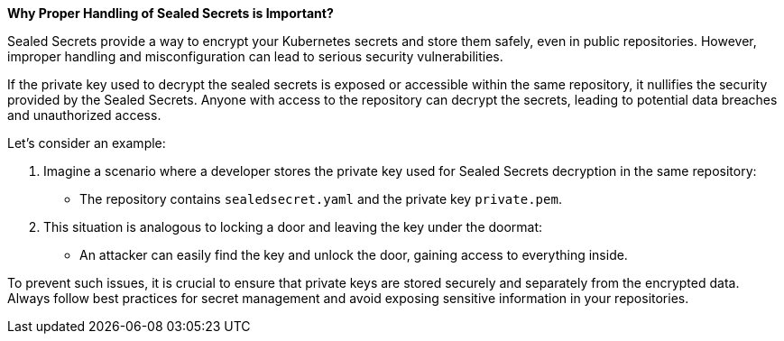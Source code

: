 *Why Proper Handling of Sealed Secrets is Important?*

Sealed Secrets provide a way to encrypt your Kubernetes secrets and store them safely, even in public repositories.
However, improper handling and misconfiguration can lead to serious security vulnerabilities.

If the private key used to decrypt the sealed secrets is exposed or accessible within the same repository, it nullifies the security provided by the Sealed Secrets.
Anyone with access to the repository can decrypt the secrets, leading to potential data breaches and unauthorized access.

Let's consider an example:

. Imagine a scenario where a developer stores the private key used for Sealed Secrets decryption in the same repository:
* The repository contains `sealedsecret.yaml` and the private key `private.pem`.
. This situation is analogous to locking a door and leaving the key under the doormat:
* An attacker can easily find the key and unlock the door, gaining access to everything inside.

To prevent such issues, it is crucial to ensure that private keys are stored securely and separately from the encrypted data.
Always follow best practices for secret management and avoid exposing sensitive information in your repositories.
